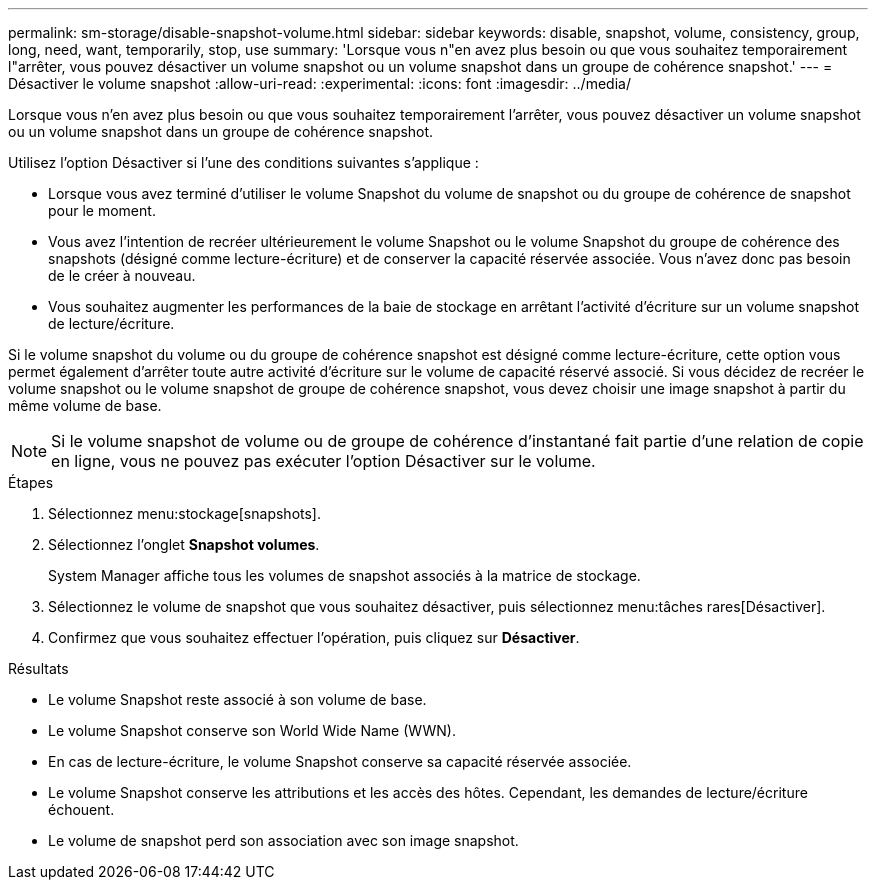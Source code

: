 ---
permalink: sm-storage/disable-snapshot-volume.html 
sidebar: sidebar 
keywords: disable, snapshot, volume, consistency, group, long, need, want, temporarily, stop, use 
summary: 'Lorsque vous n"en avez plus besoin ou que vous souhaitez temporairement l"arrêter, vous pouvez désactiver un volume snapshot ou un volume snapshot dans un groupe de cohérence snapshot.' 
---
= Désactiver le volume snapshot
:allow-uri-read: 
:experimental: 
:icons: font
:imagesdir: ../media/


[role="lead"]
Lorsque vous n'en avez plus besoin ou que vous souhaitez temporairement l'arrêter, vous pouvez désactiver un volume snapshot ou un volume snapshot dans un groupe de cohérence snapshot.

Utilisez l'option Désactiver si l'une des conditions suivantes s'applique :

* Lorsque vous avez terminé d'utiliser le volume Snapshot du volume de snapshot ou du groupe de cohérence de snapshot pour le moment.
* Vous avez l'intention de recréer ultérieurement le volume Snapshot ou le volume Snapshot du groupe de cohérence des snapshots (désigné comme lecture-écriture) et de conserver la capacité réservée associée. Vous n'avez donc pas besoin de le créer à nouveau.
* Vous souhaitez augmenter les performances de la baie de stockage en arrêtant l'activité d'écriture sur un volume snapshot de lecture/écriture.


Si le volume snapshot du volume ou du groupe de cohérence snapshot est désigné comme lecture-écriture, cette option vous permet également d'arrêter toute autre activité d'écriture sur le volume de capacité réservé associé. Si vous décidez de recréer le volume snapshot ou le volume snapshot de groupe de cohérence snapshot, vous devez choisir une image snapshot à partir du même volume de base.

[NOTE]
====
Si le volume snapshot de volume ou de groupe de cohérence d'instantané fait partie d'une relation de copie en ligne, vous ne pouvez pas exécuter l'option Désactiver sur le volume.

====
.Étapes
. Sélectionnez menu:stockage[snapshots].
. Sélectionnez l'onglet *Snapshot volumes*.
+
System Manager affiche tous les volumes de snapshot associés à la matrice de stockage.

. Sélectionnez le volume de snapshot que vous souhaitez désactiver, puis sélectionnez menu:tâches rares[Désactiver].
. Confirmez que vous souhaitez effectuer l'opération, puis cliquez sur *Désactiver*.


.Résultats
* Le volume Snapshot reste associé à son volume de base.
* Le volume Snapshot conserve son World Wide Name (WWN).
* En cas de lecture-écriture, le volume Snapshot conserve sa capacité réservée associée.
* Le volume Snapshot conserve les attributions et les accès des hôtes. Cependant, les demandes de lecture/écriture échouent.
* Le volume de snapshot perd son association avec son image snapshot.

